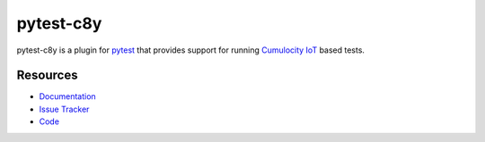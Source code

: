 pytest-c8y
===============

pytest-c8y is a plugin for `pytest <http://pytest.org>`_ that provides
support for running `Cumulocity IoT <https://www.softwareag.cloud/site/product/cumulocity-iot.html>`_ based tests.

Resources
---------

- `Documentation <http://pytest-c8y.readthedocs.io/en/latest/>`_
- `Issue Tracker <http://github.com/reubenmiller/pytest-c8y/issues>`_
- `Code <http://github.com/reubenmiller/pytest-c8y/>`_
